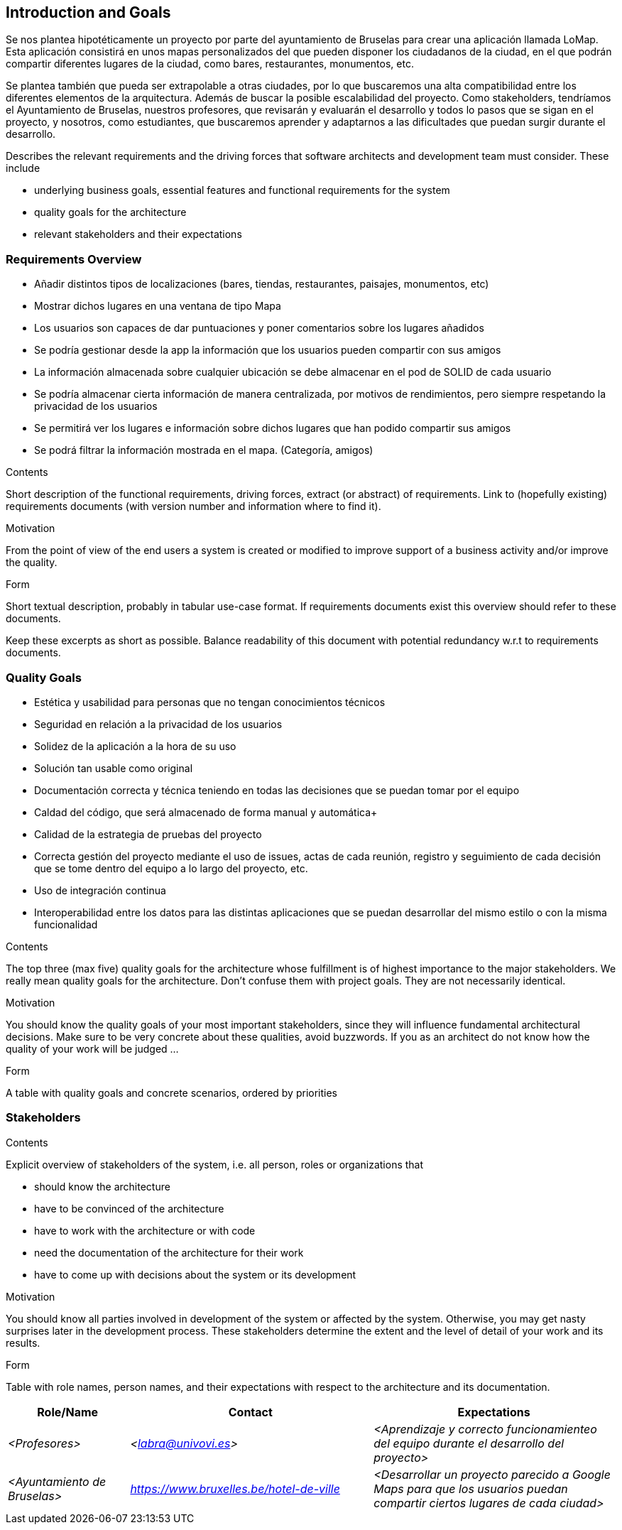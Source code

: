 [[section-introduction-and-goals]]
== Introduction and Goals

Se nos plantea hipotéticamente un proyecto por parte del ayuntamiento de Bruselas para crear una aplicación llamada LoMap.
Esta aplicación consistirá en unos mapas personalizados del que pueden disponer los ciudadanos de la ciudad, en el que podrán
compartir diferentes lugares de la ciudad, como bares, restaurantes, monumentos, etc.

Se plantea también que pueda ser extrapolable a otras ciudades, por lo que buscaremos una alta compatibilidad entre los diferentes
elementos de la arquitectura. Además de buscar la posible escalabilidad del proyecto.
Como stakeholders, tendríamos el Ayuntamiento de Bruselas, nuestros profesores, que revisarán y evaluarán el desarrollo y todos lo pasos
que se sigan en el proyecto, y nosotros, como estudiantes, que buscaremos aprender y adaptarnos a las dificultades que puedan surgir 
durante el desarrollo.

[role="arc42help"]
****
Describes the relevant requirements and the driving forces that software architects and development team must consider. These include


* underlying business goals, essential features and functional requirements for the system
* quality goals for the architecture
* relevant stakeholders and their expectations


****

=== Requirements Overview

* Añadir distintos tipos de localizaciones (bares, tiendas, restaurantes, paisajes, monumentos, etc)
* Mostrar dichos lugares en una ventana de tipo Mapa
* Los usuarios son capaces de dar puntuaciones y poner comentarios sobre los lugares añadidos
* Se podría gestionar desde la app la información que los usuarios pueden compartir con sus amigos
* La información almacenada sobre cualquier ubicación se debe almacenar en el pod de SOLID de cada usuario
* Se podría almacenar cierta información de manera centralizada, por motivos de rendimientos, pero siempre 
respetando la privacidad de los usuarios
* Se permitirá ver los lugares e información sobre dichos lugares que han podido compartir sus amigos
* Se podrá filtrar la información mostrada en el mapa. (Categoría, amigos)

[role="arc42help"]
****
.Contents
Short description of the functional requirements, driving forces, extract (or abstract)
of requirements. Link to (hopefully existing) requirements documents
(with version number and information where to find it).

.Motivation
From the point of view of the end users a system is created or modified to
improve support of a business activity and/or improve the quality.

.Form
Short textual description, probably in tabular use-case format.
If requirements documents exist this overview should refer to these documents.

Keep these excerpts as short as possible. Balance readability of this document with potential redundancy w.r.t to requirements documents.
****

=== Quality Goals

* Estética y usabilidad para personas que no tengan conocimientos técnicos
* Seguridad en relación a la privacidad de los usuarios
* Solidez de la aplicación a la hora de su uso
* Solución tan usable como original
* Documentación correcta y técnica teniendo en todas las decisiones que se puedan tomar por el equipo
* Caldad del código, que será almacenado de forma manual y automática+
* Calidad de la estrategia de pruebas del proyecto
* Correcta gestión del proyecto mediante el uso de issues, actas de cada reunión, registro y seguimiento de cada decisión que se tome dentro del
equipo a lo largo del proyecto, etc.
* Uso de integración continua
* Interoperabilidad entre los datos para las distintas aplicaciones que se puedan desarrollar del mismo estilo o con la misma funcionalidad

[role="arc42help"]
****
.Contents
The top three (max five) quality goals for the architecture whose fulfillment is of highest importance to the major stakeholders. We really mean quality goals for the architecture. Don't confuse them with project goals. They are not necessarily identical.

.Motivation
You should know the quality goals of your most important stakeholders, since they will influence fundamental architectural decisions. Make sure to be very concrete about these qualities, avoid buzzwords.
If you as an architect do not know how the quality of your work will be judged …

.Form
A table with quality goals and concrete scenarios, ordered by priorities
****

=== Stakeholders

[role="arc42help"]
****
.Contents
Explicit overview of stakeholders of the system, i.e. all person, roles or organizations that

* should know the architecture
* have to be convinced of the architecture
* have to work with the architecture or with code
* need the documentation of the architecture for their work
* have to come up with decisions about the system or its development

.Motivation
You should know all parties involved in development of the system or affected by the system.
Otherwise, you may get nasty surprises later in the development process.
These stakeholders determine the extent and the level of detail of your work and its results.

.Form
Table with role names, person names, and their expectations with respect to the architecture and its documentation.
****

[options="header",cols="1,2,2"]
|===
|Role/Name|Contact|Expectations
| _<Profesores>_ | _<labra@univovi.es>_ | _<Aprendizaje y correcto funcionamienteo del equipo durante el desarrollo del proyecto>_
| _<Ayuntamiento de Bruselas>_ | _<https://www.bruxelles.be/hotel-de-ville>_ | _<Desarrollar un proyecto parecido a Google Maps para que los usuarios puedan compartir ciertos lugares de cada ciudad>_
|===
